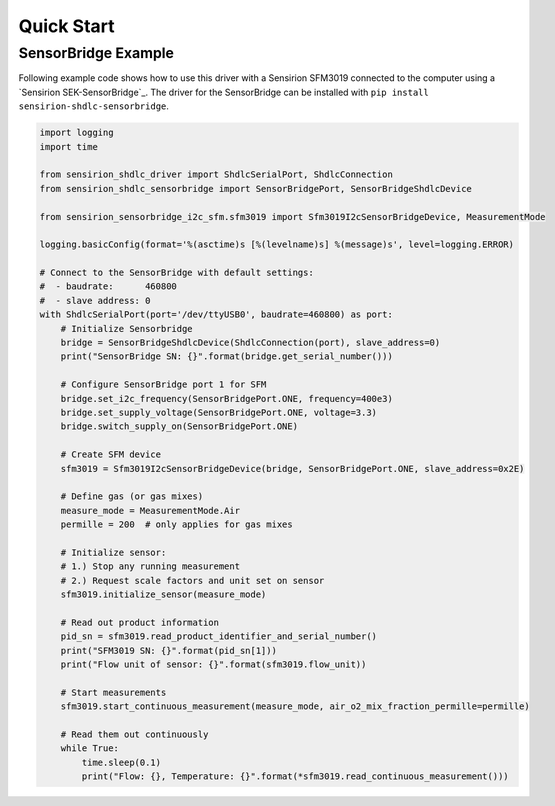 Quick Start
===========

SensorBridge Example
--------------------

Following example code shows how to use this driver with a Sensirion SFM3019
connected to the computer using a `Sensirion SEK-SensorBridge`_. The driver
for the SensorBridge can be installed with
``pip install sensirion-shdlc-sensorbridge``.


.. sourcecode:: python

    import logging
    import time

    from sensirion_shdlc_driver import ShdlcSerialPort, ShdlcConnection
    from sensirion_shdlc_sensorbridge import SensorBridgePort, SensorBridgeShdlcDevice

    from sensirion_sensorbridge_i2c_sfm.sfm3019 import Sfm3019I2cSensorBridgeDevice, MeasurementMode

    logging.basicConfig(format='%(asctime)s [%(levelname)s] %(message)s', level=logging.ERROR)

    # Connect to the SensorBridge with default settings:
    #  - baudrate:      460800
    #  - slave address: 0
    with ShdlcSerialPort(port='/dev/ttyUSB0', baudrate=460800) as port:
        # Initialize Sensorbridge
        bridge = SensorBridgeShdlcDevice(ShdlcConnection(port), slave_address=0)
        print("SensorBridge SN: {}".format(bridge.get_serial_number()))

        # Configure SensorBridge port 1 for SFM
        bridge.set_i2c_frequency(SensorBridgePort.ONE, frequency=400e3)
        bridge.set_supply_voltage(SensorBridgePort.ONE, voltage=3.3)
        bridge.switch_supply_on(SensorBridgePort.ONE)

        # Create SFM device
        sfm3019 = Sfm3019I2cSensorBridgeDevice(bridge, SensorBridgePort.ONE, slave_address=0x2E)

        # Define gas (or gas mixes)
        measure_mode = MeasurementMode.Air
        permille = 200  # only applies for gas mixes

        # Initialize sensor:
        # 1.) Stop any running measurement
        # 2.) Request scale factors and unit set on sensor
        sfm3019.initialize_sensor(measure_mode)

        # Read out product information
        pid_sn = sfm3019.read_product_identifier_and_serial_number()
        print("SFM3019 SN: {}".format(pid_sn[1]))
        print("Flow unit of sensor: {}".format(sfm3019.flow_unit))

        # Start measurements
        sfm3019.start_continuous_measurement(measure_mode, air_o2_mix_fraction_permille=permille)

        # Read them out continuously
        while True:
            time.sleep(0.1)
            print("Flow: {}, Temperature: {}".format(*sfm3019.read_continuous_measurement()))
